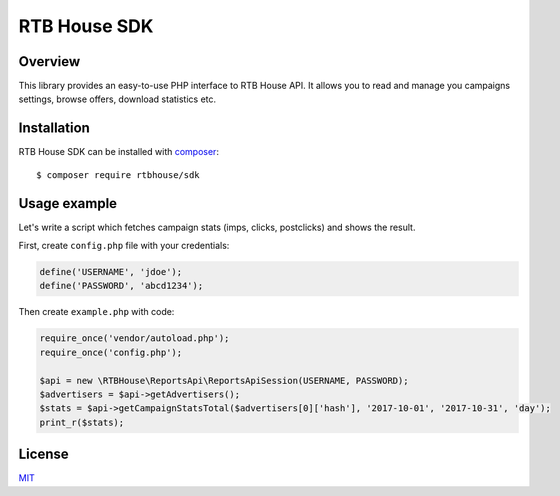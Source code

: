RTB House SDK
=============

Overview
--------

This library provides an easy-to-use PHP interface to RTB House API. It allows you to read and manage you campaigns settings, browse offers, download statistics etc.


Installation
------------

RTB House SDK can be installed with `composer <https://getcomposer.org/>`_: ::

    $ composer require rtbhouse/sdk


Usage example
-------------

Let's write a script which fetches campaign stats (imps, clicks, postclicks) and shows the result.

First, create ``config.php`` file with your credentials:

.. code-block:: php

    define('USERNAME', 'jdoe');
    define('PASSWORD', 'abcd1234');


Then create ``example.php`` with code:

.. code-block:: php

    require_once('vendor/autoload.php');
    require_once('config.php');

    $api = new \RTBHouse\ReportsApi\ReportsApiSession(USERNAME, PASSWORD);
    $advertisers = $api->getAdvertisers();
    $stats = $api->getCampaignStatsTotal($advertisers[0]['hash'], '2017-10-01', '2017-10-31', 'day');
    print_r($stats);


License
-------

`MIT <http://opensource.org/licenses/MIT/>`_
